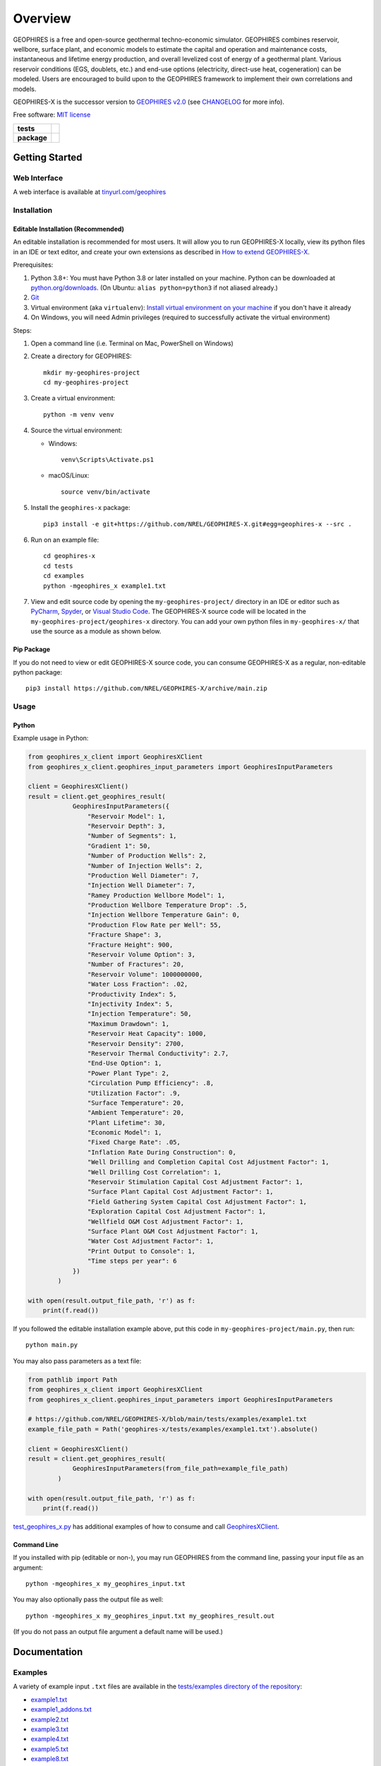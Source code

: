 ========
Overview
========

|GEOPHIRES Logo|

.. |GEOPHIRES Logo| image:: geophires-logo.png
    :alt: GEOPHIRES Logo

GEOPHIRES is a free and open-source geothermal techno-economic simulator. GEOPHIRES combines reservoir, wellbore, surface plant, and economic models to estimate the capital and operation and maintenance costs, instantaneous and lifetime energy production, and overall levelized cost of energy of a geothermal plant. Various reservoir conditions (EGS, doublets, etc.) and end-use options (electricity, direct-use heat, cogeneration) can be modeled. Users are encouraged to build upon to the GEOPHIRES framework to implement their own correlations and models.

GEOPHIRES-X is the successor version to `GEOPHIRES v2.0 <https://github.com/NREL/GEOPHIRES-v2>`__ (see `CHANGELOG <CHANGELOG.rst>`__ for more info).

Free software: `MIT license <LICENSE>`__

.. start-badges

.. list-table::
    :stub-columns: 1

    * - tests
      - | |github-actions|
    * - package
      - | |commits-since|
.. TODO add the following to package badge list once PyPy distribution enabled: |version| |wheel| |supported-versions| |supported-implementations|
..    * - docs
..      - | |docs|


.. |github-actions| image:: https://github.com/NREL/GEOPHIRES-X/actions/workflows/github-actions.yml/badge.svg
    :alt: GitHub Actions Build Status
    :target: https://github.com/NREL/GEOPHIRES-X/actions

.. |version| image:: https://img.shields.io/pypi/v/geophires-x.svg
    :alt: PyPI Package latest release
    :target: https://pypi.org/project/geophires-x

.. |wheel| image:: https://img.shields.io/pypi/wheel/geophires-x.svg
    :alt: PyPI Wheel
    :target: https://pypi.org/project/geophires-x

.. |supported-versions| image:: https://img.shields.io/pypi/pyversions/geophires-x.svg
    :alt: Supported versions
    :target: https://pypi.org/project/geophires-x

.. |supported-implementations| image:: https://img.shields.io/pypi/implementation/geophires-x.svg
    :alt: Supported implementations
    :target: https://pypi.org/project/geophires-x

.. |commits-since| image:: https://img.shields.io/github/commits-since/softwareengineerprogrammer/GEOPHIRES-X/v3.4.17.svg
    :alt: Commits since latest release
    :target: https://github.com/softwareengineerprogrammer/GEOPHIRES-X/compare/v3.4.17...main

.. |docs| image:: https://readthedocs.org/projects/GEOPHIRES-X/badge/?style=flat
    :target: https://nrel.github.io/GEOPHIRES-X
    :alt: Documentation Status

.. TODO coverage badge https://github.com/NREL/GEOPHIRES-Xx/issues/22

.. end-badges

Getting Started
===============

Web Interface
-------------

A web interface is available at `tinyurl.com/geophires <https://tinyurl.com/geophires>`__

Installation
------------

Editable Installation (Recommended)
^^^^^^^^^^^^^^^^^^^^^^^^^^^^^^^^^^^

An editable installation is recommended for most users. It will allow you to run GEOPHIRES-X locally,
view its python files in an IDE or text editor,
and create your own extensions as described in `How to extend GEOPHIRES-X <docs/How-to-extend-GEOPHIRES-X.md#how-to-extend-geophires-x>`__.

Prerequisites:

1. Python 3.8+: You must have Python 3.8 or later installed on your machine. Python can be downloaded at `python.org/downloads <https://www.python.org/downloads/>`__. (On Ubuntu: ``alias python=python3`` if not aliased already.)
2. `Git <https://git-scm.com/book/en/v2/Getting-Started-Installing-Git>`__
3. Virtual environment (aka ``virtualenv``): `Install virtual environment on your machine <https://virtualenv.pypa.io/en/latest/installation.html#via-pip>`__ if you don't have it already
4. On Windows, you will need Admin privileges (required to successfully activate the virtual environment)

Steps:

1. Open a command line (i.e. Terminal on Mac, PowerShell on Windows)
2. Create a directory for GEOPHIRES::

    mkdir my-geophires-project
    cd my-geophires-project

3. Create a virtual environment::

    python -m venv venv

4. Source the virtual environment:

   - Windows::

       venv\Scripts\Activate.ps1

   - macOS/Linux::

       source venv/bin/activate

5. Install the ``geophires-x`` package::

    pip3 install -e git+https://github.com/NREL/GEOPHIRES-X.git#egg=geophires-x --src .

6. Run on an example file::

    cd geophires-x
    cd tests
    cd examples
    python -mgeophires_x example1.txt

7. View and edit source code by opening the ``my-geophires-project/`` directory in an IDE or editor such as `PyCharm <https://www.jetbrains.com/pycharm/>`__, `Spyder <https://www.spyder-ide.org/>`__, or `Visual Studio Code <https://code.visualstudio.com/>`__. The GEOPHIRES-X source code will be located in the ``my-geophires-project/geophires-x`` directory. You can add your own python files in ``my-geophires-x/`` that use the source as a module as shown below.

Pip Package
^^^^^^^^^^^

If you do not need to view or edit GEOPHIRES-X source code, you can consume GEOPHIRES-X as a regular, non-editable python package::

    pip3 install https://github.com/NREL/GEOPHIRES-X/archive/main.zip


.. (Eventually package will be published to PyPi, enabling ``pip install geophires-x``)


Usage
-----

Python
^^^^^^

Example usage in Python:

.. code:: python

    from geophires_x_client import GeophiresXClient
    from geophires_x_client.geophires_input_parameters import GeophiresInputParameters

    client = GeophiresXClient()
    result = client.get_geophires_result(
                GeophiresInputParameters({
                    "Reservoir Model": 1,
                    "Reservoir Depth": 3,
                    "Number of Segments": 1,
                    "Gradient 1": 50,
                    "Number of Production Wells": 2,
                    "Number of Injection Wells": 2,
                    "Production Well Diameter": 7,
                    "Injection Well Diameter": 7,
                    "Ramey Production Wellbore Model": 1,
                    "Production Wellbore Temperature Drop": .5,
                    "Injection Wellbore Temperature Gain": 0,
                    "Production Flow Rate per Well": 55,
                    "Fracture Shape": 3,
                    "Fracture Height": 900,
                    "Reservoir Volume Option": 3,
                    "Number of Fractures": 20,
                    "Reservoir Volume": 1000000000,
                    "Water Loss Fraction": .02,
                    "Productivity Index": 5,
                    "Injectivity Index": 5,
                    "Injection Temperature": 50,
                    "Maximum Drawdown": 1,
                    "Reservoir Heat Capacity": 1000,
                    "Reservoir Density": 2700,
                    "Reservoir Thermal Conductivity": 2.7,
                    "End-Use Option": 1,
                    "Power Plant Type": 2,
                    "Circulation Pump Efficiency": .8,
                    "Utilization Factor": .9,
                    "Surface Temperature": 20,
                    "Ambient Temperature": 20,
                    "Plant Lifetime": 30,
                    "Economic Model": 1,
                    "Fixed Charge Rate": .05,
                    "Inflation Rate During Construction": 0,
                    "Well Drilling and Completion Capital Cost Adjustment Factor": 1,
                    "Well Drilling Cost Correlation": 1,
                    "Reservoir Stimulation Capital Cost Adjustment Factor": 1,
                    "Surface Plant Capital Cost Adjustment Factor": 1,
                    "Field Gathering System Capital Cost Adjustment Factor": 1,
                    "Exploration Capital Cost Adjustment Factor": 1,
                    "Wellfield O&M Cost Adjustment Factor": 1,
                    "Surface Plant O&M Cost Adjustment Factor": 1,
                    "Water Cost Adjustment Factor": 1,
                    "Print Output to Console": 1,
                    "Time steps per year": 6
                })
            )

    with open(result.output_file_path, 'r') as f:
        print(f.read())

If you followed the editable installation example above, put this code in ``my-geophires-project/main.py``, then run::

   python main.py

You may also pass parameters as a text file:

.. code:: python

    from pathlib import Path
    from geophires_x_client import GeophiresXClient
    from geophires_x_client.geophires_input_parameters import GeophiresInputParameters

    # https://github.com/NREL/GEOPHIRES-X/blob/main/tests/examples/example1.txt
    example_file_path = Path('geophires-x/tests/examples/example1.txt').absolute()

    client = GeophiresXClient()
    result = client.get_geophires_result(
                GeophiresInputParameters(from_file_path=example_file_path)
            )

    with open(result.output_file_path, 'r') as f:
        print(f.read())


`test_geophires_x.py <tests/test_geophires_x.py>`__ has additional examples of how to consume and call `GeophiresXClient <src/geophires_x_client/__init__.py#L14>`__.


Command Line
^^^^^^^^^^^^

If you installed with pip (editable or non-), you may run GEOPHIRES from the command line, passing your input file as an argument::

   python -mgeophires_x my_geophires_input.txt

You may also optionally pass the output file as well::

   python -mgeophires_x my_geophires_input.txt my_geophires_result.out

(If you do not pass an output file argument a default name will be used.)


Documentation
=============

Examples
--------

A variety of example input ``.txt`` files are available in the `tests/examples directory of the repository <tests/examples>`__:

- `example1.txt <tests/examples/example1.txt>`__
- `example1_addons.txt <tests/examples/example1_addons.txt>`__
- `example2.txt <tests/examples/example2.txt>`__
- `example3.txt <tests/examples/example3.txt>`__
- `example4.txt <tests/examples/example4.txt>`__
- `example5.txt <tests/examples/example5.txt>`__
- `example8.txt <tests/examples/example8.txt>`__
- `example9.txt <tests/examples/example9.txt>`__
- `example10_HP.txt <tests/examples/example10_HP.txt>`__
- `example11_AC.txt <tests/examples/example11_AC.txt>`__
- `example12_DH.txt <tests/examples/example12_DH.txt>`__
- `example13.txt <tests/examples/example13.txt>`__
- `Beckers_et_al_2023_Tabulated_Database_Coaxial_sCO2_heat.txt <tests/examples/Beckers_et_al_2023_Tabulated_Database_Coaxial_sCO2_heat.txt>`__
- `Beckers_et_al_2023_Tabulated_Database_Coaxial_water_heat.txt <tests/examples/Beckers_et_al_2023_Tabulated_Database_Coaxial_water_heat.txt>`__
- `Beckers_et_al_2023_Tabulated_Database_Uloop_sCO2_elec.txt <tests/examples/Beckers_et_al_2023_Tabulated_Database_Uloop_sCO2_elec.txt>`__
- `Beckers_et_al_2023_Tabulated_Database_Uloop_sCO2_heat.txt <tests/examples/Beckers_et_al_2023_Tabulated_Database_Uloop_sCO2_heat.txt>`__
- `Beckers_et_al_2023_Tabulated_Database_Uloop_water_elec.txt <tests/examples/Beckers_et_al_2023_Tabulated_Database_Uloop_water_elec.txt>`__
- `Beckers_et_al_2023_Tabulated_Database_Uloop_water_heat.txt <tests/examples/Beckers_et_al_2023_Tabulated_Database_Uloop_water_heat.txt>`__
- `SUTRAExample1.txt <tests/examples/SUTRAExample1.txt>`__
- `example_multiple_gradients.txt <tests/examples/example_multiple_gradients.txt>`__

Parameters
----------

Available parameters are documented in the `Parameters Reference <https://nrel.github.io/GEOPHIRES-X/parameters.html>`__.


Extending GEOPHIRES-X
---------------------
* `How to extend GEOPHIRES-X <docs/How-to-extend-GEOPHIRES-X.md#how-to-extend-geophires-x>`__ user guide

  - `Extension example: SUTRA <https://github.com/NREL/GEOPHIRES-X/commit/984cb4da1505667adb2c45cb1297cab6550774bd#diff-5b1ea85ce061b9a1137a46c48d2d293126224d677d3ab38d9b2f4dcfc4e1674e>`__

Monte Carlo
-----------

`Monte Carlo User Guide <https://softwareengineerprogrammer.github.io/GEOPHIRES-X/Monte-Carlo-User-Guide.html>`__

Other Documentation:
--------------------
The `GEOPHIRES v2.0 (previous version's) user manual <References/GEOPHIRES%20v2.0%20User%20Manual.pdf>`__ describes GEOPHIRES's high-level software architecture.

Theoretical basis for GEOPHIRES:  `GEOPHIRES v2.0: updated geothermal techno‐economic simulation tool <References/Beckers%202019%20GEOPHIRES%20v2.pdf>`__

Additional materials in `/References </References>`__


Development
===========

If you are interested in sharing your extensions with others, or even contributing them back to this repository,
you may want to follow `the Development instructions <CONTRIBUTING.rst#development>`__.
(You can also create a fork after doing an editable install so don't worry about picking this method if you're unsure.)

.. TODO feedback section - why user feedback is important/valuable, how to file issues/contact authors

.. TODO FAQ/trivia section - "HDR" naming (HDR.out, HDR.json) is for Hot Dry Rock
